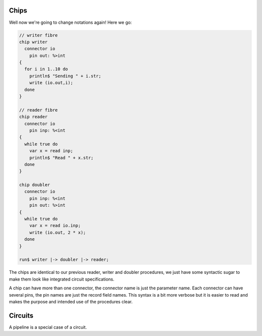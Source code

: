 Chips
=====

Well now we're going to change notations again! Here we go:

.. code-block:: felix

  // writer fibre
  chip writer 
    connector io
      pin out: %>int
  {
    for i in 1..10 do
      println$ "Sending " + i.str;
      write (io.out,i);
    done
  }

  // reader fibre
  chip reader 
    connector io
      pin inp: %<int
  {
    while true do 
      var x = read inp;
      println$ "Read " + x.str;
    done
  }

  chip doubler 
    connector io
      pin inp: %<int
      pin out: %>int
  {
    while true do
      var x = read io.inp;
      write (io.out, 2 * x);
    done
  }

  run$ writer |-> doubler |-> reader;

The chips are identical to our previous reader, writer and doubler procedures,
we just have some syntactic sugar to make them look like integrated circuit
specifications.

A chip can have more than one connector, the connector name is just
the parameter name. Each connector can have several pins, the pin
names are just the record field names. This syntax is a bit more
verbose but it is easier to read and makes the purpose and intended
use of the procedures clear.

Circuits
========

A pipeline is a special case of a circuit. 


